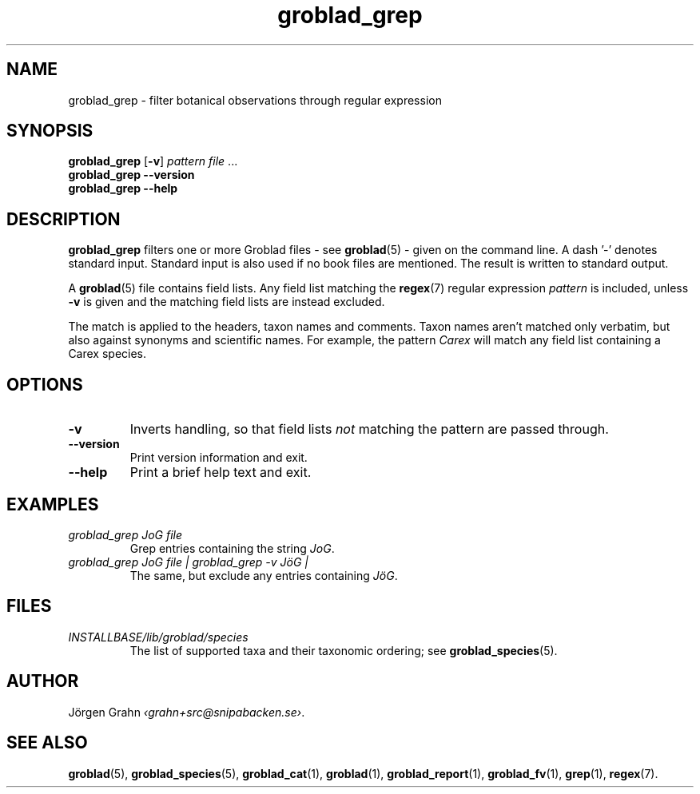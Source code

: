 .ss 12 0
.de BP
.IP \\fB\\$*
.hw gro-blad
..
.TH groblad_grep 1 "OCT 2014" Groblad "User Manuals"
.
.SH "NAME"
groblad_grep \- filter botanical observations through regular expression
.
.SH "SYNOPSIS"
.B groblad_grep
.RB [ \-v ]
.I pattern
.I file
\&...
.br
.B groblad_grep --version
.br
.B groblad_grep --help
.
.SH "DESCRIPTION"
.B groblad_grep
filters one or more Groblad files
\- see
.BR groblad (5)
\-
given on the command line.
A dash '\-' denotes standard input.
Standard input is also used if no
book files are mentioned.
The result is written to standard output.
.PP
A
.BR groblad (5)
file contains field lists.
Any field list matching the
.BR regex (7)
regular expression
.I pattern
is included, unless
.B \-v
is given and the matching field lists are instead excluded.
.PP
The match is applied to the headers, taxon names and comments.
Taxon names aren't matched only verbatim, but also against
synonyms and scientific names.
For example, the pattern
.I Carex
will match any field list containing a Carex species.
.
.SH "OPTIONS"
.BP \-v
Inverts handling,
so that field lists
.I not
matching the pattern are passed through.
.BP --version
Print version information and exit.
.BP --help
Print a brief help text and exit.
.
.SH "EXAMPLES"
.
.IP "\fIgroblad_grep JoG file"
Grep entries containing the string
.IR JoG .
.
.IP "\fIgroblad_grep JoG file | groblad_grep \-v J\(:oG | "
The same, but exclude any entries containing
.IR J\(:oG .
.
.SH "FILES"
.TP
.I INSTALLBASE/lib/groblad/species
The list of supported taxa and their taxonomic ordering; see
.BR groblad_species (5).
.
.SH "AUTHOR"
J\(:orgen Grahn
.IR \[fo]grahn+src@snipabacken.se\[fc] .
.
.SH "SEE ALSO"
.BR groblad (5),
.BR groblad_species (5),
.BR groblad_cat (1),
.BR groblad (1),
.BR groblad_report (1),
.BR groblad_fv (1),
.BR grep (1),
.BR regex (7).
